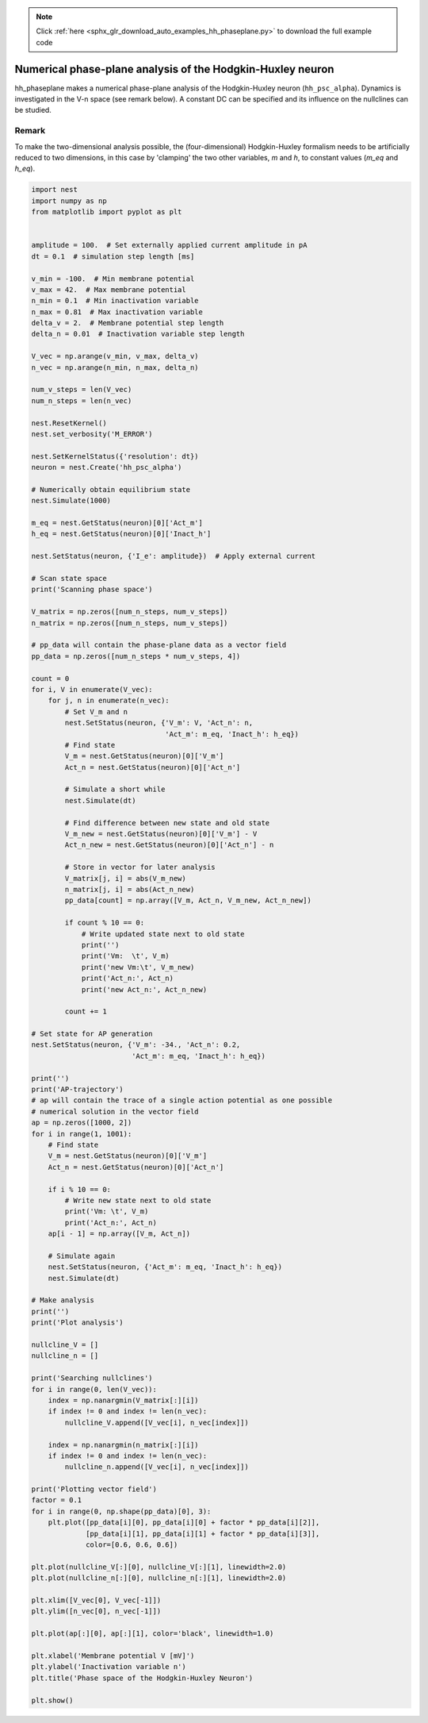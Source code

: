 .. note::
    :class: sphx-glr-download-link-note

    Click :ref:`here <sphx_glr_download_auto_examples_hh_phaseplane.py>` to download the full example code
.. rst-class:: sphx-glr-example-title

.. _sphx_glr_auto_examples_hh_phaseplane.py:

Numerical phase-plane analysis of the Hodgkin-Huxley neuron
----------------------------------------------------------------

hh_phaseplane makes a numerical phase-plane analysis of the Hodgkin-Huxley
neuron (``hh_psc_alpha``). Dynamics is investigated in the V-n space (see remark
below). A constant DC can be specified  and its influence on the nullclines
can be studied.

Remark
~~~~~~~~

To make the two-dimensional analysis possible, the (four-dimensional)
Hodgkin-Huxley formalism needs to be artificially reduced to two dimensions,
in this case by 'clamping' the two other variables, `m` and `h`, to
constant values (`m_eq` and `h_eq`).



.. code-block:: default


    import nest
    import numpy as np
    from matplotlib import pyplot as plt


    amplitude = 100.  # Set externally applied current amplitude in pA
    dt = 0.1  # simulation step length [ms]

    v_min = -100.  # Min membrane potential
    v_max = 42.  # Max membrane potential
    n_min = 0.1  # Min inactivation variable
    n_max = 0.81  # Max inactivation variable
    delta_v = 2.  # Membrane potential step length
    delta_n = 0.01  # Inactivation variable step length

    V_vec = np.arange(v_min, v_max, delta_v)
    n_vec = np.arange(n_min, n_max, delta_n)

    num_v_steps = len(V_vec)
    num_n_steps = len(n_vec)

    nest.ResetKernel()
    nest.set_verbosity('M_ERROR')

    nest.SetKernelStatus({'resolution': dt})
    neuron = nest.Create('hh_psc_alpha')

    # Numerically obtain equilibrium state
    nest.Simulate(1000)

    m_eq = nest.GetStatus(neuron)[0]['Act_m']
    h_eq = nest.GetStatus(neuron)[0]['Inact_h']

    nest.SetStatus(neuron, {'I_e': amplitude})  # Apply external current

    # Scan state space
    print('Scanning phase space')

    V_matrix = np.zeros([num_n_steps, num_v_steps])
    n_matrix = np.zeros([num_n_steps, num_v_steps])

    # pp_data will contain the phase-plane data as a vector field
    pp_data = np.zeros([num_n_steps * num_v_steps, 4])

    count = 0
    for i, V in enumerate(V_vec):
        for j, n in enumerate(n_vec):
            # Set V_m and n
            nest.SetStatus(neuron, {'V_m': V, 'Act_n': n,
                                    'Act_m': m_eq, 'Inact_h': h_eq})
            # Find state
            V_m = nest.GetStatus(neuron)[0]['V_m']
            Act_n = nest.GetStatus(neuron)[0]['Act_n']

            # Simulate a short while
            nest.Simulate(dt)

            # Find difference between new state and old state
            V_m_new = nest.GetStatus(neuron)[0]['V_m'] - V
            Act_n_new = nest.GetStatus(neuron)[0]['Act_n'] - n

            # Store in vector for later analysis
            V_matrix[j, i] = abs(V_m_new)
            n_matrix[j, i] = abs(Act_n_new)
            pp_data[count] = np.array([V_m, Act_n, V_m_new, Act_n_new])

            if count % 10 == 0:
                # Write updated state next to old state
                print('')
                print('Vm:  \t', V_m)
                print('new Vm:\t', V_m_new)
                print('Act_n:', Act_n)
                print('new Act_n:', Act_n_new)

            count += 1

    # Set state for AP generation
    nest.SetStatus(neuron, {'V_m': -34., 'Act_n': 0.2,
                            'Act_m': m_eq, 'Inact_h': h_eq})

    print('')
    print('AP-trajectory')
    # ap will contain the trace of a single action potential as one possible
    # numerical solution in the vector field
    ap = np.zeros([1000, 2])
    for i in range(1, 1001):
        # Find state
        V_m = nest.GetStatus(neuron)[0]['V_m']
        Act_n = nest.GetStatus(neuron)[0]['Act_n']

        if i % 10 == 0:
            # Write new state next to old state
            print('Vm: \t', V_m)
            print('Act_n:', Act_n)
        ap[i - 1] = np.array([V_m, Act_n])

        # Simulate again
        nest.SetStatus(neuron, {'Act_m': m_eq, 'Inact_h': h_eq})
        nest.Simulate(dt)

    # Make analysis
    print('')
    print('Plot analysis')

    nullcline_V = []
    nullcline_n = []

    print('Searching nullclines')
    for i in range(0, len(V_vec)):
        index = np.nanargmin(V_matrix[:][i])
        if index != 0 and index != len(n_vec):
            nullcline_V.append([V_vec[i], n_vec[index]])

        index = np.nanargmin(n_matrix[:][i])
        if index != 0 and index != len(n_vec):
            nullcline_n.append([V_vec[i], n_vec[index]])

    print('Plotting vector field')
    factor = 0.1
    for i in range(0, np.shape(pp_data)[0], 3):
        plt.plot([pp_data[i][0], pp_data[i][0] + factor * pp_data[i][2]],
                 [pp_data[i][1], pp_data[i][1] + factor * pp_data[i][3]],
                 color=[0.6, 0.6, 0.6])

    plt.plot(nullcline_V[:][0], nullcline_V[:][1], linewidth=2.0)
    plt.plot(nullcline_n[:][0], nullcline_n[:][1], linewidth=2.0)

    plt.xlim([V_vec[0], V_vec[-1]])
    plt.ylim([n_vec[0], n_vec[-1]])

    plt.plot(ap[:][0], ap[:][1], color='black', linewidth=1.0)

    plt.xlabel('Membrane potential V [mV]')
    plt.ylabel('Inactivation variable n')
    plt.title('Phase space of the Hodgkin-Huxley Neuron')

    plt.show()


.. rst-class:: sphx-glr-timing

   **Total running time of the script:** ( 0 minutes  0.000 seconds)


.. _sphx_glr_download_auto_examples_hh_phaseplane.py:


.. only :: html

 .. container:: sphx-glr-footer
    :class: sphx-glr-footer-example



  .. container:: sphx-glr-download

     :download:`Download Python source code: hh_phaseplane.py <hh_phaseplane.py>`



  .. container:: sphx-glr-download

     :download:`Download Jupyter notebook: hh_phaseplane.ipynb <hh_phaseplane.ipynb>`


.. only:: html

 .. rst-class:: sphx-glr-signature

    `Gallery generated by Sphinx-Gallery <https://sphinx-gallery.github.io>`_
